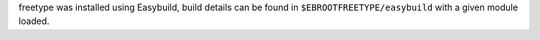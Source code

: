 freetype was installed using Easybuild, build details can be found in ``$EBROOTFREETYPE/easybuild`` with a given module loaded.
